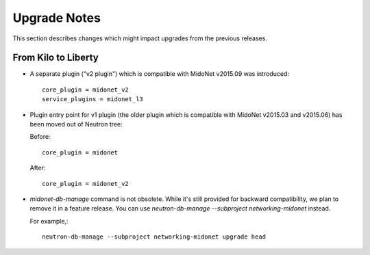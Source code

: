 =============
Upgrade Notes
=============

This section describes changes which might impact upgrades from the previous
releases.

--------------------
From Kilo to Liberty
--------------------

- A separate plugin ("v2 plugin") which is compatible with MidoNet v2015.09
  was introduced::

      core_plugin = midonet_v2
      service_plugins = midonet_l3

- Plugin entry point for v1 plugin (the older plugin which is compatible with
  MidoNet v2015.03 and v2015.06) has been moved out of Neutron tree:

  Before::

      core_plugin = midonet

  After::

      core_plugin = midonet_v2

- `midonet-db-manage` command is not obsolete.
  While it's still provided for backward compatibility, we plan to remove
  it in a feature release.
  You can use `neutron-db-manage --subproject networking-midonet` instead.

  For example,::

      neutron-db-manage --subproject networking-midonet upgrade head

